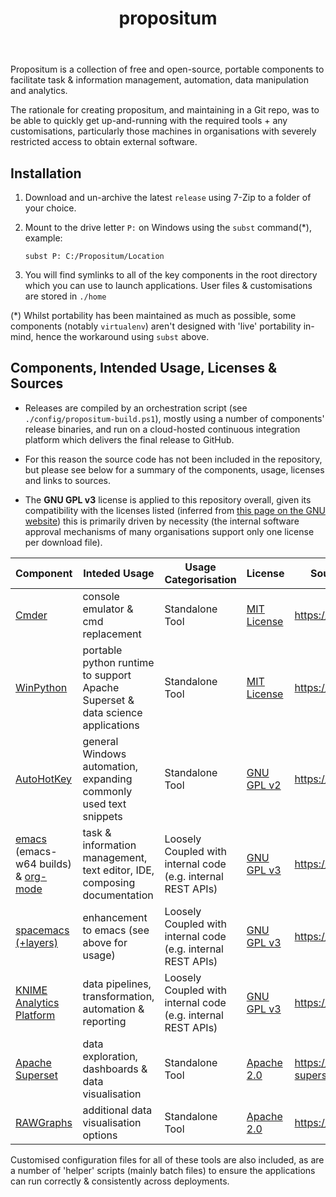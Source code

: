 #+Title: propositum

Propositum is a collection of free and open-source, portable components to facilitate task & information management, automation, data manipulation and analytics.

The rationale for creating propositum, and maintaining in a Git repo, was to be able to quickly get up-and-running with the required tools + any customisations, particularly those machines in organisations with severely restricted access to obtain external software.

** Installation

1. Download and un-archive the latest =release= using 7-Zip to a folder of your choice.

2. Mount to the drive letter =P:= on Windows using the =subst= command(*), example:

   =subst P: C:/Propositum/Location=

3. You will find symlinks to all of the key components in the root directory which you can use to launch applications. User files & customisations are stored in =./home=

(*) Whilst portability has been maintained as much as possible, some components (notably =virtualenv=) aren't designed with 'live' portability in-mind, hence the workaround using =subst= above.

** Components, Intended Usage, Licenses & Sources

- Releases are compiled by an orchestration script (see =./config/propositum-build.ps1=), mostly using a number of components' release binaries, and run on a cloud-hosted continuous integration platform which delivers the final release to GitHub.

- For this reason the source code has not been included in the repository, but please see below for a summary of the components, usage, licenses and links to sources.

- The *GNU GPL v3* license is applied to this repository overall, given its compatibility with the licenses listed (inferred from [[https://www.gnu.org/licenses/license-list.en.html#GPLCompatibleLicenses][this page on the GNU website]]) this is primarily driven by necessity (the internal software approval mechanisms of many organisations support only one license per download file).

| Component                           | Inteded Usage                                                                  | Usage Categorisation                                         | License     | Source Code / Release Download               |
|-------------------------------------+--------------------------------------------------------------------------------+--------------------------------------------------------------+-------------+----------------------------------------------|
| [[http://cmder.net/][Cmder]]                               | console emulator & cmd replacement                                             | Standalone Tool                                              | [[https://github.com/cmderdev/cmder#license][MIT License]] | https://github.com/cmderdev/cmder            |
| [[https://winpython.github.io/][WinPython]]                           | portable python runtime to support Apache Superset & data science applications | Standalone Tool                                              | [[https://github.com/winpython/winpython/blob/master/LICENSE][MIT License]] | https://github.com/winpython/winpython       |
| [[https://autohotkey.com/][AutoHotKey]]                          | general Windows automation, expanding commonly used text snippets              | Standalone Tool                                              | [[https://github.com/Lexikos/AutoHotkey_L/blob/master/license.txt][GNU GPL v2]]  | https://github.com/Lexikos/AutoHotkey_L      |
| [[https://www.gnu.org/software/emacs/][emacs]] (emacs-w64 builds) & [[https://orgmode.org/][org-mode]] | task & information management, text editor, IDE, composing documentation       | Loosely Coupled with internal code (e.g. internal REST APIs) | [[https://github.com/zklhp/emacs-w64/blob/emacs-25/COPYING][GNU GPL v3]]  | https://github.com/zklhp/emacs-w64           |
| [[http://spacemacs.org/][spacemacs (+layers)]]                 | enhancement to emacs (see above for usage)                                     | Loosely Coupled with internal code (e.g. internal REST APIs) | [[https://github.com/zklhp/emacs-w64/blob/emacs-25/COPYING][GNU GPL v3]]  | https://github.com/syl20bnr/spacemacs        |
| [[https://www.knime.com/knime-analytics-platform][KNIME Analytics Platform]]            | data pipelines, transformation, automation & reporting                         | Loosely Coupled with internal code (e.g. internal REST APIs) | [[https://www.knime.com/downloads/full-license][GNU GPL v3]]  | https://github.com/knime/knime-core          |
| [[https://superset.incubator.apache.org/][Apache Superset]]                     | data exploration, dashboards & data visualisation                              | Standalone Tool                                              | [[https://github.com/apache/incubator-superset/blob/master/LICENSE.txt][Apache 2.0]]  | https://github.com/apache/incubator-superset |
| [[http://rawgraphs.io/][RAWGraphs]]                           | additional data visualisation options                                          | Standalone Tool                                              | [[https://github.com/densitydesign/raw/blob/master/LICENSE][Apache 2.0]]  | https://github.com/densitydesign/raw/        |

Customised configuration files for all of these tools are also included, as are a number of 'helper' scripts (mainly batch files) to ensure the applications can run correctly & consistently across deployments.

